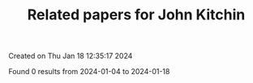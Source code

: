 #+filetags: Related_papers_for_John_Kitchin
#+TITLE: Related papers for John Kitchin
Created on Thu Jan 18 12:35:17 2024

Found 0 results from 2024-01-04 to 2024-01-18
